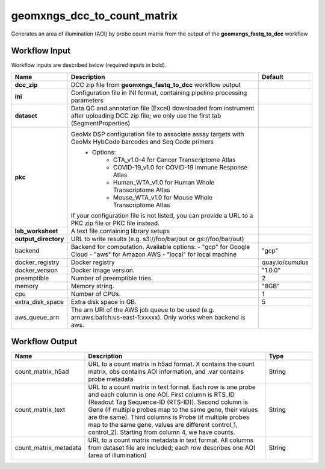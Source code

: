 geomxngs_dcc_to_count_matrix
-----------------------------------------------------------------------------------------
Generates an area of illumination (AOI) by probe count matrix from the output of the **geomxngs_fastq_to_dcc** workflow

Workflow Input
^^^^^^^^^^^^^^
Workflow inputs are described below (required inputs in bold).


.. list-table::
    :header-rows: 1
    :widths: 5 20 5

    * - Name
      - Description
      - Default
    * - **dcc_zip**
      - DCC zip file from **geomxngs_fastq_to_dcc** workflow output
      -
    * - **ini**
      - Configuration file in INI format, containing pipeline processing parameters
      -
    * - **dataset**
      - Data QC and annotation file (Excel) downloaded from instrument after uploading DCC zip file; we only use the first tab (SegmentProperties)
      -
    * - **pkc**
      - GeoMx DSP configuration file to associate assay targets with GeoMx HybCode barcodes and Seq Code primers
         - Options:
            - CTA_v1.0-4 for Cancer Transcriptome Atlas
            - COVID-19_v1.0 for COVID-19 Immune Response Atlas
            - Human_WTA_v1.0 for Human Whole Transcriptome Atlas
            - Mouse_WTA_v1.0 for Mouse Whole Transcriptome Atlas
        If your configuration file is not listed, you can provide a URL to a PKC zip file or PKC file instead.
      -
    * - **lab_worksheet**
      - A text file containing library setups
      -
    * - **output_directory**
      - URL to write results (e.g. s3://foo/bar/out or gs://foo/bar/out)
      -
    * - backend
      - Backend for computation. Available options:
        - "gcp" for Google Cloud
        - "aws" for Amazon AWS
        - "local" for local machine
      - "gcp"
    * - docker_registry
      - Docker registry
      - quay.io/cumulus
    * - docker_version
      - Docker image version.
      - "1.0.0"
    * - preemptible
      - Number of preemptible tries.
      - 2
    * - memory
      - Memory string.
      - "8GB"
    * - cpu
      - Number of CPUs.
      - 1
    * - extra_disk_space
      - Extra disk space in GB.
      - 5
    * - aws_queue_arn
      - The arn URI of the AWS job queue to be used (e.g. arn:aws:batch:us-east-1:xxxxx). Only works when backend is aws.
      -


Workflow Output
^^^^^^^^^^^^^^^^

.. list-table::
    :header-rows: 1
    :widths: 5 20 5

    * - Name
      - Description
      - Type
    * - count_matrix_h5ad
      - URL to a count matrix in h5ad format. X contains the count matrix, obs contains AOI information, and .var contains probe metadata
      - String
    * - count_matrix_text
      - URL to a count matrix in text format.  Each row is one probe and each column is one AOI. First column is RTS_ID (Readout Tag Sequence-ID (RTS-ID)). Second column is Gene (if multiple probes map to the same gene, their values are the same). Third columns is Probe (if multiple probes map to the same gene, values are different control_1, control_2). Starting from column 4, we have counts.
      - String
    * - count_matrix_metadata
      - URL to a count matrix metadata in text format. All columns from dataset file are included; each row describes one AOI (area of illumination)
      - String
